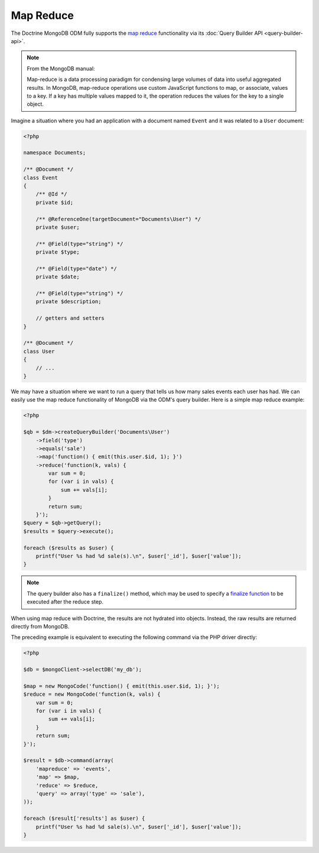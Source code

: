 Map Reduce
==========

The Doctrine MongoDB ODM fully supports the `map reduce`_ functionality via its
:doc:`Query Builder API <query-builder-api>`.

.. note::

    From the MongoDB manual:

    Map-reduce is a data processing paradigm for condensing large volumes of
    data into useful aggregated results. In MongoDB, map-reduce operations use
    custom JavaScript functions to map, or associate, values to a key. If a key
    has multiple values mapped to it, the operation reduces the values for the
    key to a single object.

Imagine a situation where you had an application with a document
named ``Event`` and it was related to a ``User`` document:

.. code-block:: php

    <?php

    namespace Documents;
    
    /** @Document */
    class Event
    {
        /** @Id */
        private $id;
    
        /** @ReferenceOne(targetDocument="Documents\User") */
        private $user;
    
        /** @Field(type="string") */
        private $type;
    
        /** @Field(type="date") */
        private $date;
    
        /** @Field(type="string") */
        private $description;
    
        // getters and setters
    }
    
    /** @Document */
    class User
    {
        // ...
    }

We may have a situation where we want to run a query that tells us how many
sales events each user has had. We can easily use the map reduce functionality
of MongoDB via the ODM's query builder. Here is a simple map reduce example:

.. code-block:: php

    <?php

    $qb = $dm->createQueryBuilder('Documents\User')
        ->field('type')
        ->equals('sale')
        ->map('function() { emit(this.user.$id, 1); }')
        ->reduce('function(k, vals) {
            var sum = 0;
            for (var i in vals) {
                sum += vals[i];
            }
            return sum;
        }');
    $query = $qb->getQuery();
    $results = $query->execute();

    foreach ($results as $user) {
        printf("User %s had %d sale(s).\n", $user['_id'], $user['value']);
    }

.. note::

    The query builder also has a ``finalize()`` method, which may be used to
    specify a `finalize function`_ to be executed after the reduce step.

When using map reduce with Doctrine, the results are not hydrated into objects.
Instead, the raw results are returned directly from MongoDB.

The preceding example is equivalent to executing the following command via the
PHP driver directly:

.. code-block:: php

    <?php

    $db = $mongoClient->selectDB('my_db');

    $map = new MongoCode('function() { emit(this.user.$id, 1); }');
    $reduce = new MongoCode('function(k, vals) {
        var sum = 0;
        for (var i in vals) {
            sum += vals[i]; 
        }
        return sum;
    }');

    $result = $db->command(array(
        'mapreduce' => 'events', 
        'map' => $map,
        'reduce' => $reduce,
        'query' => array('type' => 'sale'),
    ));

    foreach ($result['results'] as $user) {
        printf("User %s had %d sale(s).\n", $user['_id'], $user['value']);
    }

.. _`map reduce`: http://docs.mongodb.org/manual/core/map-reduce/
.. _`finalize function`: http://docs.mongodb.org/master/reference/command/mapReduce/#mapreduce-finalize-cmd
